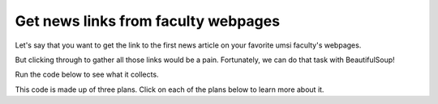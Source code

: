 ..  Copyright (C)  Brad Miller, David Ranum, Jeffrey Elkner, Peter Wentworth, Allen B. Downey, Chris
    Meyers, and Dario Mitchell.  Permission is granted to copy, distribute
    and/or modify this document under the terms of the GNU Free Documentation
    License, Version 1.3 or any later version published by the Free Software
    Foundation; with Invariant Sections being Forward, Prefaces, and
    Contributor List, no Front-Cover Texts, and no Back-Cover Texts.  A copy of
    the license is included in the section entitled "GNU Free Documentation
    License".

..  shortname:: Plan1
..  description:: Worked examples plus practice for Plan 1.

.. setup for automatic question numbering.

.. qnum::
   :start: 1
   :prefix: ex2-
   

Get news links from faculty webpages
#####################################

Let's say that you want to get the link to the first news article on your favorite umsi faculty's webpages. 

.. image:: _static/faculty_pages.gif
    :scale: 70%
    :align: center
    :alt: News articles on faculty pages


But clicking through to gather all those links would be a pain. Fortunately, we can do that task with BeautifulSoup! 

Run the code below to see what it collects.

.. activecode:: prof_homepages_example
   :language: python3
   :nocodelens:

   #Get the webpages
   # Load libraries for web scraping
   from bs4 import BeautifulSoup
   import requests
   # Get a soup from multiple URLs
   base_url = 'https://www.si.umich.edu/people/'
   endings = ['barbara-ericson', 'steve-oney', 'paul-resnick']
   for ending in endings:
       url = base_url + ending
       r = requests.get(url)
       soup = BeautifulSoup(r.content, 'html.parser')

       #Extract info from the page
       # Get first tag of a certain type from the soup
       tag = soup.find('a', class_='item-teaser--more')
       # Get info from tag
       info = tag.get('href')  

       #Do something with the info
       # Print the info
       print(info)

This code is made up of three plans. Click on each of the plans below to learn more about it.

.. raw:: html

   <pre><strong>Plan 3: Get a soup from multiple URLs</strong>
   <a href="https://runestone.academy/runestone/books/published/PurposeFirstWebScraping/plan3.html"><pre style="background-color:#FDEBD0;">
   # Load libraries for web scraping
   from bs4 import BeautifulSoup
   import requests
   # Get a soup from multiple URLs
   base_url = 'https://www.si.umich.edu/people/'
   endings = ['barbara-ericson', 'steve-oney', 'paul-resnick']
   for ending in endings:
       url = base_url + ending
       r = requests.get(url)
       soup = BeautifulSoup(r.content, 'html.parser')</pre></a></pre>
       <pre><strong>Plan 4: Get info from a single tag</strong><a href="https://runestone.academy/runestone/books/published/PurposeFirstWebScraping/plan4.html"><pre style="background-color:#A9DFBF;">
       # Get first tag of a certain type from the soup
       tag = soup.find('a', class_='item-teaser--more')
       # Get info from tag
       info = tag.get('href')</pre></a></pre>  
       <pre><strong>Plan 9: Print info</strong><a href="https://runestone.academy/runestone/books/published/PurposeFirstWebScraping/plan9.html"><pre style="background-color:#D6EAF8;">
       # Print the info
       print(info)</pre></a></pre>
